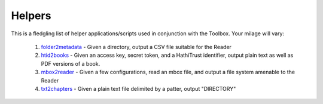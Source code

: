 Helpers
=======

This is a fledgling list of helper applications/scripts used in conjunction with the Toolbox. Your milage will vary:

  1. folder2metadata_ - Given a directory, output a CSV file suitable for the Reader
  2. htid2books_ - Given an access key, secret token, and a HathiTrust identifier, output plain text as well as PDF versions of a book.
  3. mbox2reader_ - Given a few configurations, read an mbox file, and output a file system amenable to the Reader
  4. txt2chapters_ - Given a plain text file delimited by a patter, output "DIRECTORY"


.. _folder2metadata: https://github.com/ericleasemorgan/folder2metadata
.. _htid2books: https://github.com/ericleasemorgan/htid2books
.. _mbox2reader: https://github.com/ericleasemorgan/mbox2reader
.. _txt2chapters: https://github.com/ericleasemorgan/txt2chapters

